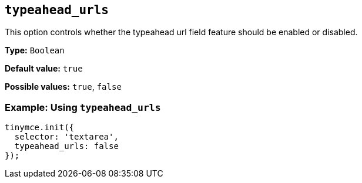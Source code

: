 [[typeahead_urls]]
== `+typeahead_urls+`

This option controls whether the typeahead url field feature should be enabled or disabled.

*Type:* `+Boolean+`

*Default value:* `+true+`

*Possible values:* `+true+`, `+false+`

=== Example: Using `+typeahead_urls+`

[source,js]
----
tinymce.init({
  selector: 'textarea',
  typeahead_urls: false
});
----

